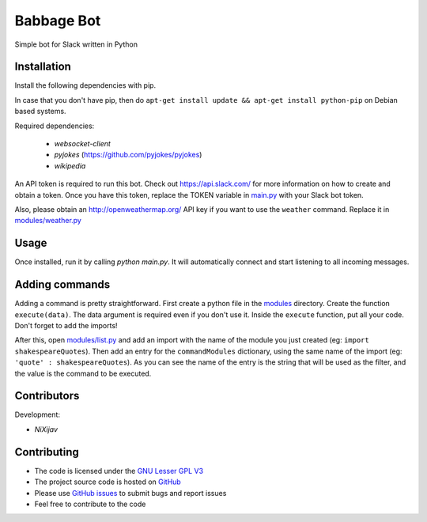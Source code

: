 ===========
Babbage Bot
===========

Simple bot for Slack written in Python

Installation
============

Install the following dependencies with pip.

In case that you don't have pip, then do ``apt-get install update && apt-get install python-pip`` on Debian based systems.

Required dependencies:

   - `websocket-client`
   - `pyjokes` (https://github.com/pyjokes/pyjokes)
   - `wikipedia`

An API token is required to run this bot. Check out https://api.slack.com/ for more information on how to create and obtain a token.
Once you have this token, replace the TOKEN variable in `main.py`_ with your Slack bot token.

Also, please obtain an http://openweathermap.org/ API key if you want to use the ``weather`` command. Replace it in `modules/weather.py`_

Usage
=====

Once installed, run it by calling `python main.py`. It will automatically connect and start listening to all incoming messages.


Adding commands
===============

Adding a command is pretty straightforward. First create a python file in the `modules`_ directory. Create the function ``execute(data)``. The data argument is required even if you don't use it. Inside the ``execute`` function, put all your code. Don't forget to add the imports!

After this, open `modules/list.py`_ and add an import with the name of the module you just created (eg: ``import shakespeareQuotes``). Then add an entry for the ``commandModules`` dictionary, using the same name of the import (eg: ``'quote' : shakespeareQuotes``). As you can see the name of the entry is the string that will be used as the filter, and the value is the command to be executed.

Contributors
============

Development:

* `NiXijav`

Contributing
============

* The code is licensed under the `GNU Lesser GPL V3`_
* The project source code is hosted on `GitHub`_
* Please use `GitHub issues`_ to submit bugs and report issues
* Feel free to contribute to the code

.. _main.py: main.py
.. _modules/weather.py: modules/weather.py
.. _modules: modules
.. _modules/list.py: modules/list.py
.. _GNU Lesser GPL V3: LICENSE
.. _GitHub: https://github.com/ResonantWave/BabbageBot
.. _GitHub Issues: https://github.com/ResonantWave/BabbageBot/issues
